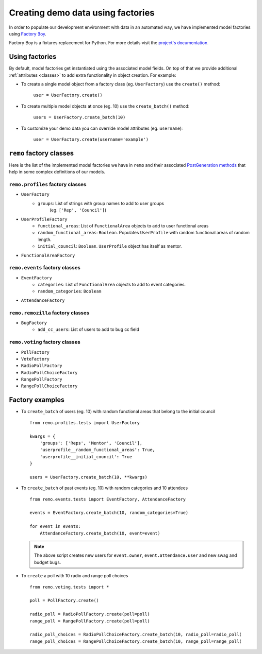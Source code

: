 ====================================
Creating demo data using factories
====================================

In order to populate our development environment with data
in an automated way, we have implemented model factories using
`Factory Boy <https://github.com/rbarrois/factory_boy>`_.

Factory Boy is a fixtures replacement for Python. For
more details visit the `project's documentation
<https://factoryboy.readthedocs.org/en/latest/>`_.

Using factories
---------------
By default, model factories get instantiated using the associated model fields.
On top of that we provide additional :ref:`attributes <classes>` to add extra
functionality in object creation. For example:

- To create a single model object from a factory class (eg. ``UserFactory``)
  use the ``create()`` method:

   ``user = UserFactory.create()``

- To create multiple model objects at once (eg. 10) use the ``create_batch()``
  method:

   ``users = UserFactory.create_batch(10)``

- To customize your demo data you can override model attributes
  (eg. ``username``):

   ``user = UserFactory.create(username='example')``

.. _classes:

``remo`` factory classes
--------------------------
Here is the list of the implemented model factories we have in ``remo``
and their associated `PostGeneration methods
<https://factoryboy.readthedocs.org/en/factory_boy-1.2.0/post_generation.html>`_
that help in some complex definitions of our models.

``remo.profiles`` factory classes
^^^^^^^^^^^^^^^^^^^^^^^^^^^^^^^^^

- ``UserFactory``
   - ``groups``: List of strings with group names to add to user groups
      (eg. ``['Rep', 'Council']``)

- ``UserProfileFactory``
   - ``functional_areas``: List of ``FunctionalArea`` objects to add to
     user functional areas

   - ``random_functional_areas``: ``Boolean``. Populates ``UserProfile``
     with random functional areas of random length.

   - ``initial_council``: ``Boolean``. ``UserProfile`` object has itself
     as mentor.

- ``FunctionalAreaFactory``

``remo.events`` factory classes
^^^^^^^^^^^^^^^^^^^^^^^^^^^^^^^

- ``EventFactory``
   - ``categories``: List of ``FunctionalArea`` objects to add to event
     categories.
   - ``random_categories``: ``Boolean``
- ``AttendanceFactory``

``remo.remozilla`` factory classes
^^^^^^^^^^^^^^^^^^^^^^^^^^^^^^^^^^

- ``BugFactory``
   - ``add_cc_users``: List of users to add to bug cc field

``remo.voting`` factory classes
^^^^^^^^^^^^^^^^^^^^^^^^^^^^^^^^

- ``PollFactory``
- ``VoteFactory``
- ``RadioPollFactory``
- ``RadioPollChoiceFactory``
- ``RangePollFactory``
- ``RangePollChoiceFactory``


Factory examples
-----------------

- To ``create_batch`` of users (eg. 10) with random functional areas that
  belong to the initial council ::

     from remo.profiles.tests import UserFactory

     kwargs = {
         'groups': ['Reps', 'Mentor', 'Council'],
         'userprofile__random_functional_areas': True,
         'userprofile__initial_council': True
     }

     users = UserFactory.create_batch(10, **kwargs)

- To ``create_batch`` of past events (eg. 10) with random categories and
  10 attendees ::

    from remo.events.tests import EventFactory, AttendanceFactory

    events = EventFactory.create_batch(10, random_categories=True)

    for event in events:
        AttendanceFactory.create_batch(10, event=event)

  .. note::

    The above script creates new users for ``event.owner``,
    ``event.attendance.user`` and new swag and budget bugs.

- To ``create`` a poll with 10 radio and range poll choices ::

    from remo.voting.tests import *

    poll = PollFactory.create()

    radio_poll = RadioPollFactory.create(poll=poll)
    range_poll = RangePollFactory.create(poll=poll)

    radio_poll_choices = RadioPollChoiceFactory.create_batch(10, radio_poll=radio_poll)
    range_poll_choices = RangePollChoiceFactory.create_batch(10, range_poll=range_poll)
